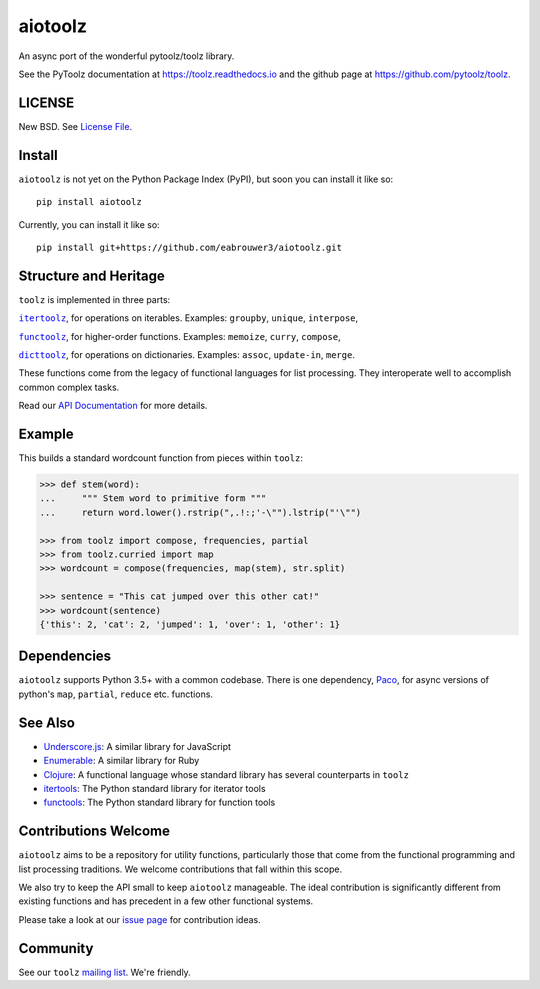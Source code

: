 aiotoolz
========

|Build Status| |Coverage Status| |Version Status|

An async port of the wonderful pytoolz/toolz library.

See the PyToolz documentation at https://toolz.readthedocs.io and the github page at https://github.com/pytoolz/toolz.

LICENSE
-------

New BSD. See `License File <https://github.com/pytoolz/toolz/blob/master/LICENSE.txt>`__.

Install
-------

``aiotoolz`` is not yet on the Python Package Index (PyPI), but soon you can install it like so:

::

    pip install aiotoolz
    
Currently, you can install it like so:

::

    pip install git+https://github.com/eabrouwer3/aiotoolz.git

Structure and Heritage
----------------------

``toolz`` is implemented in three parts:

|literal itertoolz|_, for operations on iterables. Examples: ``groupby``,
``unique``, ``interpose``,

|literal functoolz|_, for higher-order functions. Examples: ``memoize``,
``curry``, ``compose``,

|literal dicttoolz|_, for operations on dictionaries. Examples: ``assoc``,
``update-in``, ``merge``.

.. |literal itertoolz| replace:: ``itertoolz``
.. _literal itertoolz: https://github.com/pytoolz/toolz/blob/master/toolz/itertoolz.py

.. |literal functoolz| replace:: ``functoolz``
.. _literal functoolz: https://github.com/pytoolz/toolz/blob/master/toolz/functoolz.py

.. |literal dicttoolz| replace:: ``dicttoolz``
.. _literal dicttoolz: https://github.com/pytoolz/toolz/blob/master/toolz/dicttoolz.py

These functions come from the legacy of functional languages for list
processing. They interoperate well to accomplish common complex tasks.

Read our `API
Documentation <https://toolz.readthedocs.io/en/latest/api.html>`__ for
more details.

Example
-------

This builds a standard wordcount function from pieces within ``toolz``:

.. code:: python

    >>> def stem(word):
    ...     """ Stem word to primitive form """
    ...     return word.lower().rstrip(",.!:;'-\"").lstrip("'\"")

    >>> from toolz import compose, frequencies, partial
    >>> from toolz.curried import map
    >>> wordcount = compose(frequencies, map(stem), str.split)

    >>> sentence = "This cat jumped over this other cat!"
    >>> wordcount(sentence)
    {'this': 2, 'cat': 2, 'jumped': 1, 'over': 1, 'other': 1}

Dependencies
------------

``aiotoolz`` supports Python 3.5+ with a common codebase. There is one
dependency, `Paco <https://github.com/h2non/paco>`__, for async versions of
python's ``map``, ``partial``, ``reduce`` etc. functions.


.. CyToolz
   -------

   The ``toolz`` project has been reimplemented in `Cython <http://cython.org>`__.
   The ``cytoolz`` project is a drop-in replacement for the Pure Python
   implementation.
   See `CyToolz GitHub Page <https://github.com/pytoolz/cytoolz/>`__ for more
   details.

See Also
--------

-  `Underscore.js <https://underscorejs.org/>`__: A similar library for
   JavaScript
-  `Enumerable <https://ruby-doc.org/core-2.0.0/Enumerable.html>`__: A
   similar library for Ruby
-  `Clojure <https://clojure.org/>`__: A functional language whose
   standard library has several counterparts in ``toolz``
-  `itertools <https://docs.python.org/2/library/itertools.html>`__: The
   Python standard library for iterator tools
-  `functools <https://docs.python.org/2/library/functools.html>`__: The
   Python standard library for function tools

Contributions Welcome
---------------------

``aiotoolz`` aims to be a repository for utility functions, particularly
those that come from the functional programming and list processing
traditions. We welcome contributions that fall within this scope.

We also try to keep the API small to keep ``aiotoolz`` manageable.  The ideal
contribution is significantly different from existing functions and has
precedent in a few other functional systems.

Please take a look at our
`issue page <https://github.com/pytoolz/toolz/issues>`__
for contribution ideas.

Community
---------

See our ``toolz`` `mailing list <https://groups.google.com/forum/#!forum/pytoolz>`__.
We're friendly.

.. |Build Status| image:: https://travis-ci.org/eabrouwer3/aiotoolz.svg?branch=master
   :target: https://travis-ci.org/eabrouwer3/aiotoolz
.. |Coverage Status| image:: https://coveralls.io/repos/github/eabrouwer3/aiotoolz/badge.svg?branch=master
   :target: https://coveralls.io/github/eabrouwer3/aiotoolz?branch=master
.. |Version Status| image:: https://badge.fury.io/py/aiotoolz.svg
    :target: https://badge.fury.io/py/aiotoolz
 
